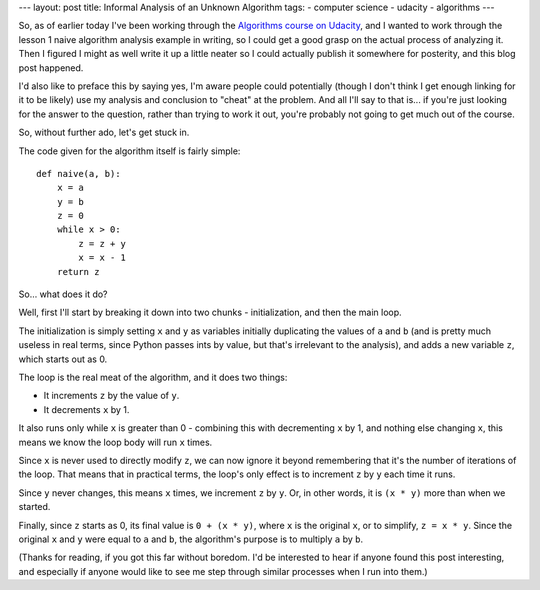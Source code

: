 ---
layout: post
title: Informal Analysis of an Unknown Algorithm
tags:
- computer science
- udacity
- algorithms
---

So, as of earlier today I've been working through the `Algorithms course on
Udacity`__, and I wanted to work through the lesson 1 naive algorithm analysis
example in writing, so I could get a good grasp on the actual process of
analyzing it. Then I figured I might as well write it up a little neater so I
could actually publish it somewhere for posterity, and this blog post happened.

__ https://www.udacity.com/course/cs215


I'd also like to preface this by saying yes, I'm aware people could potentially
(though I don't think I get enough linking for it to be likely) use my analysis
and conclusion to "cheat" at the problem. And all I'll say to that is... if
you're just looking for the answer to the question, rather than trying to work
it out, you're probably not going to get much out of the course.


So, without further ado, let's get stuck in.


The code given for the algorithm itself is fairly simple::

    def naive(a, b):
        x = a
        y = b
        z = 0
        while x > 0:
            z = z + y
            x = x - 1
        return z


So... what does it do?


Well, first I'll start by breaking it down into two chunks - initialization, and
then the main loop.


The initialization is simply setting ``x`` and ``y`` as variables initially
duplicating the values of ``a`` and ``b`` (and is pretty much useless in real
terms, since Python passes ints by value, but that's irrelevant to the
analysis), and adds a new variable ``z``, which starts out as 0.


The loop is the real meat of the algorithm, and it does two things:

- It increments ``z`` by the value of ``y``.
- It decrements ``x`` by 1.


It also runs only while ``x`` is greater than 0 - combining this with
decrementing ``x`` by 1, and nothing else changing ``x``, this means we know the
loop body will run ``x`` times.


Since ``x`` is never used to directly modify ``z``, we can now ignore it beyond
remembering that it's the number of iterations of the loop. That means that in
practical terms, the loop's only effect is to increment ``z`` by ``y`` each time
it runs.


Since ``y`` never changes, this means ``x`` times, we increment ``z`` by ``y``.
Or, in other words, it is ``(x * y)`` more than when we started.


Finally, since ``z`` starts as 0, its final value is ``0 + (x * y)``, where
``x`` is the original ``x``, or to simplify, ``z = x * y``. Since the original
``x`` and ``y`` were equal to ``a`` and ``b``, the algorithm's purpose is to
multiply ``a`` by ``b``.


(Thanks for reading, if you got this far without boredom. I'd be interested to
hear if anyone found this post interesting, and especially if anyone would like
to see me step through similar processes when I run into them.)
